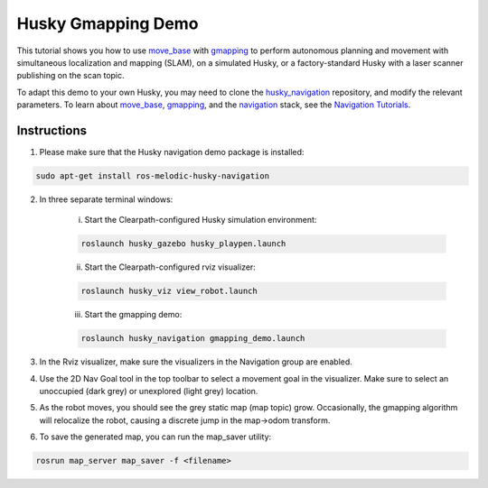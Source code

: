 Husky Gmapping Demo
======================================

This tutorial shows you how to use `move_base <http://wiki.ros.org/move_base>`_ with `gmapping <http://wiki.ros.org/gmapping>`_ to perform autonomous planning and movement with simultaneous localization and mapping (SLAM), on a simulated Husky, or a factory-standard Husky with a laser scanner publishing on the scan topic.

To adapt this demo to your own Husky, you may need to clone the `husky_navigation <http://wiki.ros.org/husky_navigation>`_ repository, and modify the relevant parameters. To learn about `move_base <http://wiki.ros.org/move_base>`_, `gmapping <http://wiki.ros.org/gmapping>`_, and the `navigation <http://wiki.ros.org/navigation>`_ stack, see the `Navigation Tutorials <http://wiki.ros.org/navigation/Tutorials>`_.

Instructions
------------------

1.  Please make sure that the Husky navigation demo package is installed:

.. code:: bash

	sudo apt-get install ros-melodic-husky-navigation

2.  In three separate terminal windows:

	i.  Start the Clearpath-configured Husky simulation environment:

	.. code:: bash

		roslaunch husky_gazebo husky_playpen.launch

	ii. Start the Clearpath-configured rviz visualizer:

	.. code:: bash

		roslaunch husky_viz view_robot.launch

	iii.  Start the gmapping demo:

	.. code:: bash

		roslaunch husky_navigation gmapping_demo.launch

3.  In the Rviz visualizer, make sure the visualizers in the Navigation group are enabled.

4.  Use the 2D Nav Goal tool in the top toolbar to select a movement goal in the visualizer. Make sure to select an unoccupied (dark grey) or unexplored (light grey) location.

5.  As the robot moves, you should see the grey static map (map topic) grow. Occasionally, the gmapping algorithm will relocalize the robot, causing a discrete jump in the map->odom transform.

6.  To save the generated map, you can run the map_saver utility:

.. code:: bash

	rosrun map_server map_saver -f <filename>
